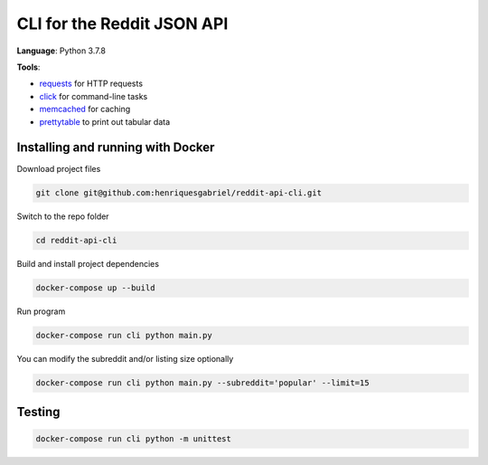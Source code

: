 CLI for the Reddit JSON API
===========================

**Language**: Python 3.7.8

**Tools**:

- requests_ for HTTP requests
- click_ for command-line tasks
- memcached_ for caching
- prettytable_ to print out tabular data

.. _requests: https://github.com/psf/requests
.. _click:  https://github.com/pallets/click
.. _memcached: https://memcached.org
.. _prettytable: https://github.com/jazzband/prettytable


Installing and running with Docker
----------------------------------

Download project files

.. code-block:: text

    git clone git@github.com:henriquesgabriel/reddit-api-cli.git

Switch to the repo folder

.. code-block:: text

    cd reddit-api-cli

Build and install project dependencies

.. code-block:: text

    docker-compose up --build


Run program

.. code-block:: text

    docker-compose run cli python main.py


You can modify the subreddit and/or listing size optionally

.. code-block:: text

    docker-compose run cli python main.py --subreddit='popular' --limit=15


Testing
-------

.. code-block:: text

    docker-compose run cli python -m unittest



